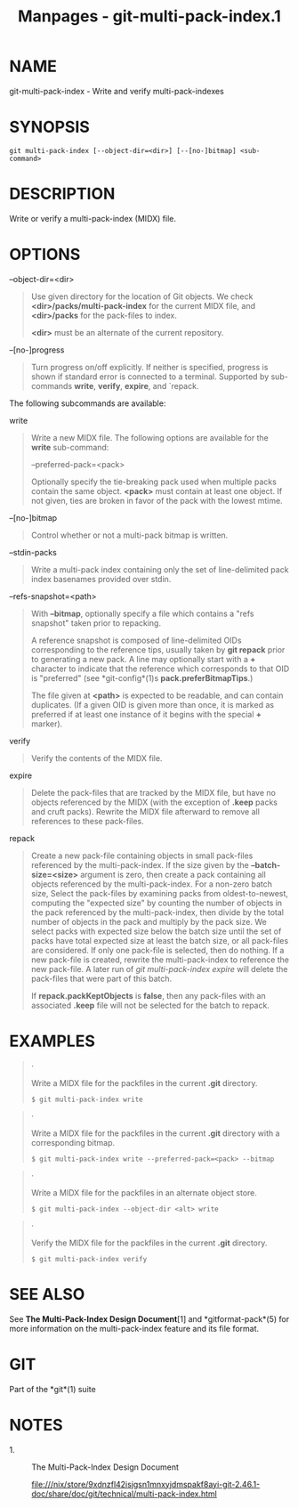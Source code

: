 #+TITLE: Manpages - git-multi-pack-index.1
* NAME
git-multi-pack-index - Write and verify multi-pack-indexes

* SYNOPSIS
#+begin_example
git multi-pack-index [--object-dir=<dir>] [--[no-]bitmap] <sub-command>
#+end_example

* DESCRIPTION
Write or verify a multi-pack-index (MIDX) file.

* OPTIONS
--object-dir=<dir>

#+begin_quote
Use given directory for the location of Git objects. We check
*<dir>/packs/multi-pack-index* for the current MIDX file, and
*<dir>/packs* for the pack-files to index.

*<dir>* must be an alternate of the current repository.

#+end_quote

--[no-]progress

#+begin_quote
Turn progress on/off explicitly. If neither is specified, progress is
shown if standard error is connected to a terminal. Supported by
sub-commands *write*, *verify*, *expire*, and `repack.

#+end_quote

The following subcommands are available:

write

#+begin_quote
Write a new MIDX file. The following options are available for the
*write* sub-command:

--preferred-pack=<pack>

#+begin_quote
Optionally specify the tie-breaking pack used when multiple packs
contain the same object. *<pack>* must contain at least one object. If
not given, ties are broken in favor of the pack with the lowest mtime.

#+end_quote

--[no-]bitmap

#+begin_quote
Control whether or not a multi-pack bitmap is written.

#+end_quote

--stdin-packs

#+begin_quote
Write a multi-pack index containing only the set of line-delimited pack
index basenames provided over stdin.

#+end_quote

--refs-snapshot=<path>

#+begin_quote
With *--bitmap*, optionally specify a file which contains a "refs
snapshot" taken prior to repacking.

A reference snapshot is composed of line-delimited OIDs corresponding to
the reference tips, usually taken by *git repack* prior to generating a
new pack. A line may optionally start with a *+* character to indicate
that the reference which corresponds to that OID is "preferred" (see
*git-config*(1)s *pack.preferBitmapTips*.)

The file given at *<path>* is expected to be readable, and can contain
duplicates. (If a given OID is given more than once, it is marked as
preferred if at least one instance of it begins with the special *+*
marker).

#+end_quote

#+end_quote

verify

#+begin_quote
Verify the contents of the MIDX file.

#+end_quote

expire

#+begin_quote
Delete the pack-files that are tracked by the MIDX file, but have no
objects referenced by the MIDX (with the exception of *.keep* packs and
cruft packs). Rewrite the MIDX file afterward to remove all references
to these pack-files.

#+end_quote

repack

#+begin_quote
Create a new pack-file containing objects in small pack-files referenced
by the multi-pack-index. If the size given by the *--batch-size=<size>*
argument is zero, then create a pack containing all objects referenced
by the multi-pack-index. For a non-zero batch size, Select the
pack-files by examining packs from oldest-to-newest, computing the
"expected size" by counting the number of objects in the pack referenced
by the multi-pack-index, then divide by the total number of objects in
the pack and multiply by the pack size. We select packs with expected
size below the batch size until the set of packs have total expected
size at least the batch size, or all pack-files are considered. If only
one pack-file is selected, then do nothing. If a new pack-file is
created, rewrite the multi-pack-index to reference the new pack-file. A
later run of /git multi-pack-index expire/ will delete the pack-files
that were part of this batch.

If *repack.packKeptObjects* is *false*, then any pack-files with an
associated *.keep* file will not be selected for the batch to repack.

#+end_quote

* EXAMPLES

#+begin_quote
·

Write a MIDX file for the packfiles in the current *.git* directory.

#+begin_quote
#+begin_example
$ git multi-pack-index write
#+end_example

#+end_quote

#+end_quote

#+begin_quote
·

Write a MIDX file for the packfiles in the current *.git* directory with
a corresponding bitmap.

#+begin_quote
#+begin_example
$ git multi-pack-index write --preferred-pack=<pack> --bitmap
#+end_example

#+end_quote

#+end_quote

#+begin_quote
·

Write a MIDX file for the packfiles in an alternate object store.

#+begin_quote
#+begin_example
$ git multi-pack-index --object-dir <alt> write
#+end_example

#+end_quote

#+end_quote

#+begin_quote
·

Verify the MIDX file for the packfiles in the current *.git* directory.

#+begin_quote
#+begin_example
$ git multi-pack-index verify
#+end_example

#+end_quote

#+end_quote

* SEE ALSO
See *The Multi-Pack-Index Design Document*[1] and *gitformat-pack*(5)
for more information on the multi-pack-index feature and its file
format.

* GIT
Part of the *git*(1) suite

* NOTES
-  1. :: The Multi-Pack-Index Design Document

  file:///nix/store/9xdnzfl42isjgsn1mnxyjdmspakf8ayi-git-2.46.1-doc/share/doc/git/technical/multi-pack-index.html
